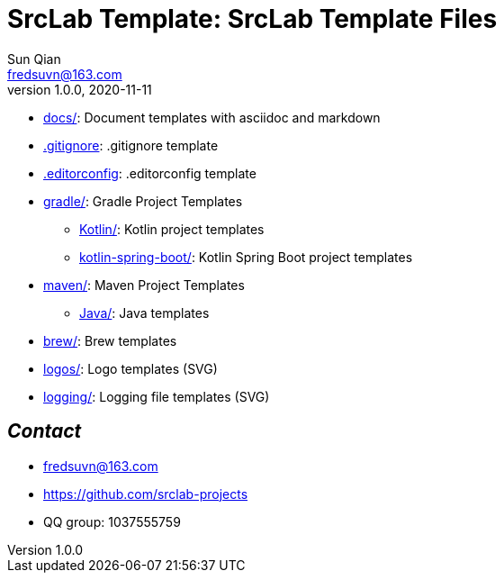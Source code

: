 = SrcLab Template: SrcLab Template Files
Sun Qian <fredsuvn@163.com>
v1.0.0, 2020-11-11
:encoding: UTF-8

* link:docs/[docs/]: Document templates with asciidoc and markdown
* link:.gitignore[.gitignore]: .gitignore template
* link:.editorconfig[.editorconfig]: .editorconfig template
* link:gradle/[gradle/]: Gradle Project Templates
- link:gradle/kotlin/[Kotlin/]: Kotlin project templates
- link:gradle/kotlin-spring-boot/[kotlin-spring-boot/]: Kotlin Spring Boot project templates
* link:maven/[maven/]: Maven Project Templates
- link:maven/java/[Java/]: Java templates
* link:brew/[brew/]: Brew templates
* link:logos/[logos/]: Logo templates (SVG)
* link:logging/[logging/]: Logging file templates (SVG)

== _Contact_

* fredsuvn@163.com
* https://github.com/srclab-projects
* QQ group: 1037555759